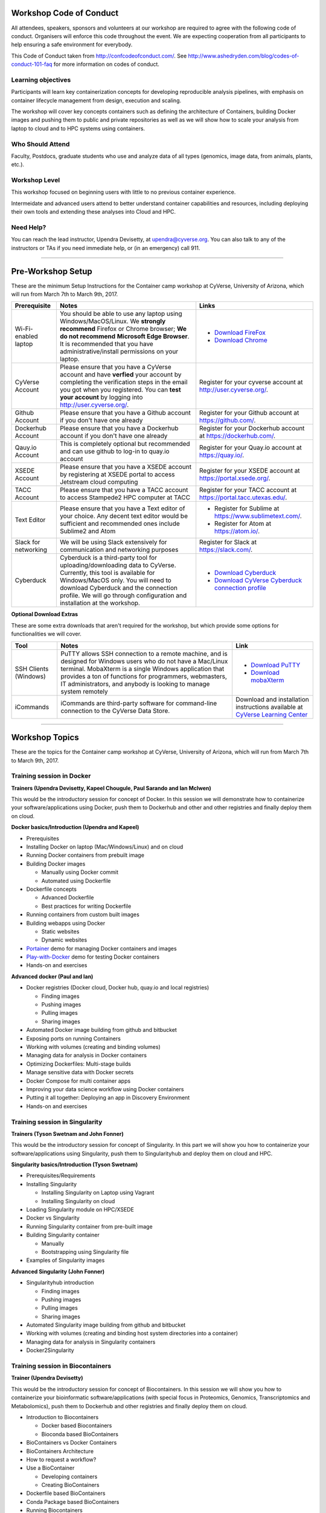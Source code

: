 |CyVerse logo|

Workshop Code of Conduct
-------------------------
All attendees, speakers, sponsors and volunteers at our workshop are required 
to agree with the following code of conduct. Organisers will enforce this code 
throughout the event. We are expecting cooperation from all participants to 
help ensuring a safe environment for everybody. 

This Code of Conduct taken from 
http://confcodeofconduct.com/. See http://www.ashedryden.com/blog/codes-of-conduct-101-faq
for more information on codes of conduct.

**Learning objectives**
=======================

Participants will learn key containerization concepts for developing 
reproducible analysis pipelines, with emphasis on container lifecycle 
management from design, execution and scaling. 

The workshop will cover key concepts containers such as defining the 
architecture of Containers, building Docker images and pushing them to 
public and private repositories as well as we will show how to scale your 
analysis from laptop to cloud and to HPC systems using containers. 

**Who Should Attend**
=====================

Faculty, Postdocs, graduate students who use and analyze data of all
types (genomics, image data, from animals, plants, etc.).

**Workshop Level**
==================

This workshop focused on beginning users with little to no previous container
experience.

Intermeidate and advanced users attend to better understand container capabilities 
and resources, including deploying their own tools and extending these analyses 
into Cloud and HPC.

**Need Help?**
==============

You can reach the lead instructor, Upendra Devisetty, at upendra@cyverse.org. 
You can also talk to any of the instructors or TAs if you need immediate help, 
or (in an emergency) call 911.

-----

Pre-Workshop Setup
---------------------

These are the minimum Setup Instructions for the Container camp workshop at CyVerse, University of Arizona, which will run from March 7th to March 9th, 2017.


.. list-table::
    :header-rows: 1

    * - Prerequisite
      - Notes
      - Links
    * - Wi-Fi-enabled laptop
      - You should be able to use any laptop using Windows/MacOS/Linux.
        We **strongly recommend** Firefox or Chrome browser; **We do not recommend**
        **Microsoft Edge Browser**. It is recommended that you have administrative/install 
        permissions on your laptop.
      - - `Download FireFox <https://www.mozilla.org/en-US/firefox/new/?scene=2>`_
        - `Download Chrome <https://www.google.com/chrome/browser/>`_
    * - CyVerse Account
      - Please ensure that you have a CyVerse account and have **verfied** your account
        by completing the verification steps in the email you got when you registered.
        You can **test your account** by logging into `http://user.cyverse.org/ <http://user.cyverse.org/>`_.
      - Register for your cyverse account at `http://user.cyverse.org/`_. 
    * - Github Account
      - Please ensure that you have a Github account if you don't have one already
      - Register for your Github account at `https://github.com/ <https://github.com/>`_.
    * - Dockerhub Account
      - Please ensure that you have a Dockerhub account if you don't have one already
      - Register for your Dockerhub account at `https://dockerhub.com/ <https://dockerhub.com/>`_.
    * - Qauy.io Account
      - This is completely optional but recommended and can use github to log-in to quay.io account
      - Register for your Quay.io account at `https://quay.io/ <https://quay.io/>`_.    
    * - XSEDE Account
      - Please ensure that you have a XSEDE account by registering at XSEDE portal to access Jetstream cloud 
        computing
      - Register for your XSEDE account at `https://portal.xsede.org/ <https://portal.xsede.org/>`_.
    * - TACC Account
      - Please ensure that you have a TACC account to access Stampede2 HPC computer at TACC
      - Register for your TACC account at `https://portal.tacc.utexas.edu/ <https://portal.tacc.utexas.edu/>`_.
    * - Text Editor
      - Please ensure that you have a Text editor of your choice. Any decent text editor would be sufficient and
        recommended ones include Sublime2 and Atom
      - - Register for Sublime at `https://www.sublimetext.com/ <https://www.sublimetext.com/>`_.
        - Register for Atom at `https://atom.io/ <https://atom.io/>`_.
    * - Slack for networking
      - We will be using Slack extensively for communication and networking purposes
      - Register for Slack at `https://slack.com/ <https://slack.com/>`_.
    * - Cyberduck
      - Cyberduck is a third-party tool for uploading/downloading data to CyVerse.
        Currently, this tool is available for Windows/MacOS only. You will need
        to download Cyberduck and the connection profile. We will go through
        configuration and installation at the workshop.
      - - `Download Cyberduck <https://cyberduck.io/>`_
        - `Download CyVerse Cyberduck connection profile <https://wiki.cyverse.org/wiki/download/attachments/18188197/iPlant%20Data%20Store.cyberduckprofile?version=1&modificationDate=1436557522000&api=v2>`_

**Optional Download Extras**

These are some extra downloads that aren't required for the workshop, but which
provide some options for functionalities we will cover.

.. list-table::
    :header-rows: 1

    * - Tool
      - Notes
      - Link
    * - SSH Clients (Windows)
      - PuTTY allows SSH connection to a remote machine, and is designed for
        Windows users who do not have a Mac/Linux terminal. MobaXterm is a single 
        Windows application that provides a ton of functions for programmers, webmasters, 
        IT administrators, and anybody is looking to manage system remotely
      - - `Download PuTTY <https://www.chiark.greenend.org.uk/~sgtatham/putty/latest.html>`_
        - `Download mobaXterm <https://mobaxterm.mobatek.net>`_
    * - iCommands
      - iCommands are third-party software for command-line connection to the
        CyVerse Data Store.
      - Download and installation instructions available at `CyVerse Learning Center <https://cyverse-data-store-guide.readthedocs-hosted.com/en/latest/step2.html>`__

-----

Workshop Topics
----------------
These are the topics for the Container camp workshop at CyVerse, University of Arizona, which will run from March 7th to March 9th, 2017.


**Training session in Docker**
===============================

**Trainers (Upendra Devisetty, Kapeel Chougule, Paul Sarando and Ian McIwen)**    

This would be the introductory session for concept of Docker. In this session 
we will demonstrate how to containerize your software/applications using Docker, 
push them to Dockerhub and other  and other registries and finally deploy them on cloud. 

**Docker basics/Introduction (Upendra and Kapeel)**

- Prerequisites
- Installing Docker on laptop (Mac/Windows/Linux) and on cloud
- Running Docker containers from prebuilt image
- Building Docker images 
  
  - Manually using Docker commit
  - Automated using Dockerfile
- Dockerfile concepts

  - Advanced Dockerfile
  - Best practices for writing Dockerfile 
- Running containers from custom built images  
- Building webapps using Docker

  - Static websites
  - Dynamic websites
- `Portainer <https://portainer.io/>`_ demo for managing Docker containers and images
- `Play-with-Docker <http://www.play-with-docker.com/>`_ demo for testing Docker containers
- Hands-on and exercises

**Advanced docker (Paul and Ian)**

- Docker registries (Docker cloud, Docker hub, quay.io and local registries)

  - Finding images
  - Pushing images 
  - Pulling images
  - Sharing images
- Automated Docker image building from github and bitbucket
- Exposing ports on running Containers
- Working with volumes (creating and binding volumes)
- Managing data for analysis in Docker containers
- Optimizing Dockerfiles: Multi-stage builds
- Manage sensitive data with Docker secrets
- Docker Compose for multi container apps
- Improving your data science workflow using Docker containers
- Putting it all together: Deploying an app in Discovery Environment
- Hands-on and exercises


**Training session in Singularity**
===================================

**Trainers (Tyson Swetnam and John Fonner)**    

This would be the introductory session for concept of Singularity. In this part we will 
show you how to containerize your software/applications using Singularity, push them to 
Singularityhub and deploy them on cloud and HPC.

**Singularity basics/Introduction (Tyson Swetnam)**

- Prerequisites/Requirements
- Installing Singularity

  - Installing Singularity on Laptop using Vagrant
  - Installing Singularity on cloud 
- Loading Singularity module on HPC/XSEDE
- Docker vs Singularity
- Running Singularity container from pre-built image
- Building Singularity container

  - Manually
  - Bootstrapping using Singularity file
- Examples of Singularity images

**Advanced Singularity (John Fonner)**

- Singularityhub introduction

  - Finding images
  - Pushing images 
  - Pulling images
  - Sharing images
- Automated Singularity image building from github and bitbucket
- Working with volumes (creating and binding host system directories into a container)
- Managing data for analysis in Singularity containers
- Docker2Singularity


**Training session in Biocontainers**
=====================================

**Trainer (Upendra Devisetty)**

This would be the introductory session for concept of Biocontainers. In this session 
we will show you how to containerize your bioinformatic software/applications 
(with special focus in Proteomics, Genomics, Transcriptomics and Metabolomics), push 
them to Dockerhub and other registries and finally deploy them on cloud.

- Introduction to Biocontainers

  - Docker based Biocontainers
  - Bioconda based BioContainers
- BioContainers vs Docker Containers
- BioContainers Architecture
- How to request a workflow?
- Use a BioContainer

  - Developing containers
  - Creating BioContainers
- Dockerfile based BioContainers
- Conda Package based BioContainers
- Running Biocontainers
- Biocontainers registry

  - Dockerhub
  - Quay.io
- Common Workflow languages (CWL) and Biocontainers
- Contribute to BioContainers


**Training session in scaling up your analysis using containers**
====================================================================

**Trainer (Tyson Swetnam)**  

This would be the final session of the workshop where we will show you how 
to scale your analyses (simple apps and complex workflow) from Laptop to Cloud to 
HPC and also show how using several compute clusters can scale your analysis significantly.

- Docker swarm for distributed computing using Play-With-Docker (PWD)
- Google Kubernetes
- Workflows Management Systems using containers (Docker and Singularity)

  - `Pegasus <https://pegasus.isi.edu/>`_
  - `Work-Queue <https://ccl.cse.nd.edu/software/workqueue/>`_
  - `Makeflow <https://ccl.cse.nd.edu/software/makeflow/>`_


----

Agenda
--------
These are the schedule and classroom materials for the Container camp workshop at University of Arizona, which will run from March 7th to March 9th, 2018.

This workshop runs under a `Code of Conduct <https://cyverse-container-camp-workshop-2018.readthedocs-hosted.com>`_. Please respect it and be excellent to each other!

Twitter hash tag: #cc2018

.. list-table::
    :header-rows: 1

    * - Day
      - Time
      - Topic/Activity
      - Slides
      - Notes/Links
    * - 03/07/18 (Wednesday)
      - 8:30-8:45
      - General introduction to CyVerse (Parker Antin)
      - 
      -
    * - 03/07/18 (Wednesday)
      - 8:45-9:00
      - Welcome to Container camp (Upendra Devisetty)
      - 
      - 
    * - 03/07/18 (Wednesday)
      - 9:00-10:00
      - General overview of Container Technology (Nirav)
      -
      -
    * - 03/07/18 (Wednesday)
      - 10:00-10:30
      - Coffee break and networking
      -
      -
    * - 03/07/18 (Wednesday)
      - 10:30-12.00
      - Docker basics (Upendra/Kapeel)
      -
      -
    * - 03/07/18 (Wednesday)
      - 12:00-01:00
      - Lunch break with networking
      -
      -
    * - 03/07/18 (Wednesday)
      - 01:00-2:30
      - Advanced Docker (Paul/Ian)
      - 
      -
    * - 03/07/18 (Wednesday)
      - 2:30-3:00
      - Coffee break with networking
      -
      -
    * - 03/07/18 (Wednesday)
      - 03:00-06:00
      - BYOD
      -
      -
    * - 03/08/18 (Thursday)
      - 8:30-9:00
      - TBD
      - 
      -
    * - 03/08/18 (Thursday)
      - 9:00-10:00
      - General overview of Singularity (John Fonner)
      -
      -
    * - 03/08/18 (Thursday)
      - 10:00-10:30
      - Coffee break and networking
      -
      -
    * - 03/08/18 (Thursday)
      - 10:30-12.00
      - Singularity basics (John Fonner/Tyson Swetnam)
      -
      -
    * - 03/08/18 (Thursday)
      - 12:00-01:00
      - Lunch break with networking
      -
      -
    * - 03/08/18 (Thursday)
      - 01:00-2:30
      - Advanced Singularity (John Fonner)
      - 
      -
    * - 03/08/18 (Thursday)
      - 2:30-3:00
      - Coffee break with networking
      -
      -
    * - 03/08/18 (Thursday)
      - 03:00-06:00
      - BYOD
      -
      -
    * - 03/09/18 (Friday)
      - 8:30-10:00
      - Dockerized Pegasus WMS (Mats Rynge)
      - 
      -
    * - 03/09/18 (Friday)
      - 10:00-10:30
      - Coffee break and networking
      -
      -
    * - 03/09/18 (Friday)
      - 10:30-12.00
      - Scaling up and out (distributed computing with containers) (Tyson Swetnam) 
      -
      -
    * - 03/09/18 (Friday)
      - 12:00-01:00
      - Lunch break with networking
      -
      -
    * - 03/09/18 (Friday)
      - 01:00-2:30
      - Bocontainers (Upendra Devisetty)
      - 
      -
    * - 03/09/18 (Friday)
      - 2:30-3:00
      - Coffee break with networking
      -
      -
    * - 03/09/18 (Friday)
      - 03:00-06:00
      - BYOD
      -
      -

------

About CyVerse
-------------

**CyVerse Vision:** Transforming science through data-driven discovery.

**CyVerse Mission:** Design, deploy, and expand a national
cyberinfrastructure for life sciences research and train scientists in
its use. CyVerse provides life scientists with powerful computational
infrastructure to handle huge datasets and complex analyses, thus
enabling data-driven discovery. Our powerful extensible platforms
provide data storage, bioinformatics tools, image analyses, cloud
services, APIs, and more.

While originally created with the name iPlant Collaborative to serve
U.S. plant science communities, CyVerse cyberinfrastructure is germane
to all life sciences disciplines and works equally well on data from
plants, animals, or microbes. By democratizing access to supercomputing
capabilities, we provide a crucial resource to enable scientists to find
solutions for the future. CyVerse is of, by, and for the community, and community-driven needs
shape our mission. We rely on your feedback to provide the
infrastructure you need most to advance your science, development, and
educational agenda.

**CyVerse Homepage:** `http://www.cyverse.org <http://www.cyverse.org>`_

Funding and Citations
---------------------

CyVerse is funded entirely by the National Science Foundation under
Award Numbers DBI-0735191 and DBI-1265383.

Please cite CyVerse appropriately when you make use of our resources,
`CyVerse citation
policy <http://www.cyverse.org/acknowledge-cite-cyverse>`__

.. |CyVerse logo| image:: ./img/cyverse_rgb.png
	:width: 500
	:height: 100

.. |platform_stack| image:: ./img/cyverse_platform_stack.png
  :width: 750
  :height: 700

